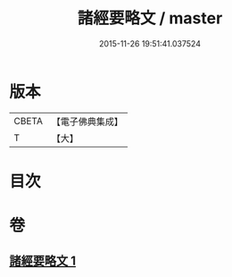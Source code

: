 #+TITLE: 諸經要略文 / master
#+DATE: 2015-11-26 19:51:41.037524
* 版本
 |     CBETA|【電子佛典集成】|
 |         T|【大】     |

* 目次
* 卷
** [[file:KR6s0030_001.txt][諸經要略文 1]]
